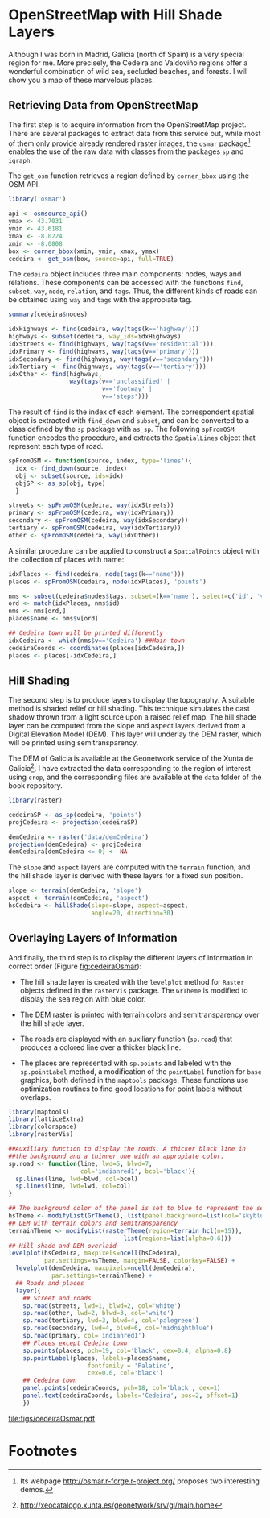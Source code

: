 #+PROPERTY: header-args :session *R* :cache yes :tangle /home/oscar/github/spacetime-vis/osmar.R :eval no-export
#+OPTIONS: ^:nil
#+BIND: org-latex-image-default-height "0.45\\textheight"

#+begin_src R :exports none
  ##################################################################
  ## Source code for the book: "Displaying time series, spatial and
  ## space-time data with R"
  ##
  ## Copyright (C) 2013-2012 Oscar Perpiñán Lamigueiro
  ##
  ## This program is free software you can redistribute it and/or modify
  ## it under the terms of the GNU General Public License as published
  ## by the Free Software Foundation; either version 2 of the License,
  ## or (at your option) any later version.
  ## 
  ## This program is distributed in the hope that it will be useful, but
  ## WITHOUT ANY WARRANTY; without even the implied warranty of
  ## MERCHANTABILITY or FITNESS FOR A PARTICULAR PURPOSE.  See the GNU
  ## General Public License for more details.
  ## 
  ## You should have received a copy of the GNU General Public License
  ## along with this program; if not, write to the Free Software
  ## Foundation, Inc., 59 Temple Place - Suite 330, Boston, MA
  ## 02111-1307, USA.
  ####################################################################
#+end_src

#+begin_src R :exports none :tangle no
  setwd('~/Dropbox/chapman/book/')
#+end_src

#+begin_src R :exports none  
  ##################################################################
  ## Initial configuration
  ##################################################################
  ## Clone or download the repository and set the working directory
  ## with setwd to the folder where the repository is located.
#+end_src

* \floweroneleft OpenStreetMap with Hill Shade Layers

#+begin_src R :exports none
##################################################################
## OpenStreetMap with Hill Shade layers
##################################################################
#+end_src

Although I was born in Madrid, Galicia (north of Spain) is a very
special region for me. More precisely, the Cedeira and Valdoviño
regions offer a wonderful combination of wild sea, secluded beaches,
and forests. I will show you a map of these marvelous places.

** Retrieving Data from OpenStreetMap
#+begin_src R :exports none
##################################################################
## Retrieving data from OpenStreetMap
##################################################################
#+end_src

The first step is to acquire information from the OpenStreetMap
project. There are several packages to extract data from this service
but, while most of them only provide already rendered raster images,
the =osmar= package[fn:6] \cite{Eugster.Schlesinger2010} enables the
use of the raw data with classes from the packages =sp= and =igraph=.

The =get_osm= function retrieves a region defined by =corner_bbox=
using the OSM API.

#+BEGIN_LaTeX
\index{Data!OpenStreetMap}
\index{Packages!osmar@\texttt{osmar}}
\index{osmsource_api@\texttt{osmsource\_api}}
\index{get_osm@\texttt{get\_osm}}
#+END_LaTeX

#+begin_src R
  library('osmar')
  
  api <- osmsource_api()
  ymax <- 43.7031
  ymin <- 43.6181
  xmax <- -8.0224
  xmin <- -8.0808
  box <- corner_bbox(xmin, ymin, xmax, ymax)
  cedeira <- get_osm(box, source=api, full=TRUE)
#+end_src

The =cedeira= object includes three main components: nodes, ways and
relations. These components can be accessed with the functions =find=,
=subset=, =way=, =node=, =relation=, and =tags=. Thus, the different
kinds of roads can be obtained using =way= and =tags= with the
appropiate tag.
  
#+begin_src R :results output :exports both
  summary(cedeira$nodes)
#+end_src  

#+BEGIN_LaTeX
\index{find@\texttt{find}}
\index{subset@\texttt{subset}}
\index{way@\texttt{way}}
#+END_LaTeX

#+begin_src R 
  idxHighways <- find(cedeira, way(tags(k=='highway')))
  highways <- subset(cedeira, way_ids=idxHighways)
  idxStreets <- find(highways, way(tags(v=='residential')))
  idxPrimary <- find(highways, way(tags(v=='primary')))
  idxSecondary <- find(highways, way(tags(v=='secondary')))
  idxTertiary <- find(highways, way(tags(v=='tertiary')))
  idxOther <- find(highways,
                   way(tags(v=='unclassified' |
                            v=='footway' |
                            v=='steps')))
#+end_src  

The result of =find= is the index of each element. The correspondent
spatial object is extracted with =find_down= and =subset=, and can be
converted to a class defined by the =sp= package with =as_sp=. The
following =spFromOSM= function encodes the procedure, and extracts the
=SpatialLines= object that represent each type of road.

#+BEGIN_LaTeX
\index{as_sp@\texttt{as\_sp}}
\index{find_down@\texttt{find\_down}}
#+END_LaTeX

#+begin_src R 
  spFromOSM <- function(source, index, type='lines'){
    idx <- find_down(source, index)
    obj <- subset(source, ids=idx)
    objSP <- as_sp(obj, type)
    }
  
  streets <- spFromOSM(cedeira, way(idxStreets))
  primary <- spFromOSM(cedeira, way(idxPrimary))
  secondary <- spFromOSM(cedeira, way(idxSecondary))
  tertiary <- spFromOSM(cedeira, way(idxTertiary))
  other <- spFromOSM(cedeira, way(idxOther))
#+end_src  
  
A similar procedure can be applied to construct a =SpatialPoints=
object with the collection of places with name:

#+BEGIN_LaTeX
\index{match@\texttt{match}}
#+END_LaTeX

#+begin_src R 
  idxPlaces <- find(cedeira, node(tags(k=='name')))
  places <- spFromOSM(cedeira, node(idxPlaces), 'points')
  
  nms <- subset(cedeira$nodes$tags, subset=(k=='name'), select=c('id', 'v'))
  ord <- match(idxPlaces, nms$id)
  nms <- nms[ord,]
  places$name <- nms$v[ord]
  
  ## Cedeira town will be printed differently
  idxCedeira <- which(nms$v=='Cedeira') ##Main town
  cedeiraCoords <- coordinates(places[idxCedeira,])
  places <- places[-idxCedeira,]
#+end_src  

** Hill Shading
#+begin_src R :exports none
##################################################################
## Hill Shading
##################################################################
#+end_src
#+BEGIN_LaTeX
\index{Hill shading}
#+END_LaTeX

The second step is to produce layers to display the topography. A
suitable method is shaded relief or hill shading. This technique
simulates the cast shadow thrown from a light source upon a raised
relief map. The hill shade layer can be computed from the slope and
aspect layers derived from a Digital Elevation Model (DEM). This layer
will underlay the DEM raster, which will be printed using
semitransparency.

The DEM of Galicia is available at the Geonetwork service of the Xunta de Galicia[fn:1]. I have extracted the data corresponding to the region of interest using =crop=, and the corresponding files are available at the =data= folder of the book repository.

#+BEGIN_LaTeX
\index{Packages!raster@\texttt{raster}}
\index{Packages!rasterVis@\texttt{rasterVis}}
\index{Data!Geonetwork}
#+END_LaTeX

#+begin_src R
  library(raster)

  cedeiraSP <- as_sp(cedeira, 'points')
  projCedeira <- projection(cedeiraSP)

  demCedeira <- raster('data/demCedeira')
  projection(demCedeira) <- projCedeira
  demCedeira[demCedeira <= 0] <- NA
#+end_src

The =slope= and =aspect= layers are computed with the =terrain=
function, and the hill shade layer is derived with these layers for a
fixed sun position. 

#+BEGIN_LaTeX
\index{terrain@\texttt{terrain}}
\index{hillShade@\texttt{hillShade}}
\index{Hill shading}
#+END_LaTeX

#+begin_src R 
  slope <- terrain(demCedeira, 'slope')
  aspect <- terrain(demCedeira, 'aspect')
  hsCedeira <- hillShade(slope=slope, aspect=aspect,
                         angle=20, direction=30)
#+end_src

** Overlaying Layers of Information
#+begin_src R :exports none
##################################################################
## Overlaying layers of information
##################################################################
#+end_src
And finally, the third step is to display the different layers of
information in correct order (Figure [[fig:cedeiraOsmar]]):

- The hill shade layer is created with the =levelplot= method for
  =Raster= objects defined in the =rasterVis= package. The
  =GrTheme= is modified to display the sea region with blue color.

- The DEM raster is printed with terrain colors and
  semitransparency over the hill shade layer.

- The roads are displayed with an auxiliary function (=sp.road=)
  that produces a colored line over a thicker black line. 

- The places are represented with =sp.points= and labeled with
  the =sp.pointLabel= method, a modification of the =pointLabel=
  function for =base= graphics, both defined in the =maptools=
  package. These functions use optimization routines to find good
  locations for point labels without overlaps. 

#+BEGIN_LaTeX
\index{Packages!maptools@\texttt{maptools}}  
\index{Packages!sp@\texttt{sp}}  
\index{Packages!latticeExtra@\texttt{latticeExtra}}  
\index{Packages!colorspace@\texttt{colorspace}}  
\index{sp.lines@\texttt{sp.lines}}
\index{sp.lines@\texttt{sp.points}}
\index{sp.lines@\texttt{sp.pointLabel}}
#+END_LaTeX

#+begin_src R :results output graphics :exports both :file figs/cedeiraOsmar.pdf
  library(maptools)
  library(latticeExtra)
  library(colorspace)
  library(rasterVis)
  
  ##Auxiliary function to display the roads. A thicker black line in
  ##the background and a thinner one with an appropiate color.
  sp.road <- function(line, lwd=5, blwd=7,
                      col='indianred1', bcol='black'){
    sp.lines(line, lwd=blwd, col=bcol)
    sp.lines(line, lwd=lwd, col=col)
  }
  
  ## The background color of the panel is set to blue to represent the sea
  hsTheme <- modifyList(GrTheme(), list(panel.background=list(col='skyblue3')))
  ## DEM with terrain colors and semitransparency
  terrainTheme <- modifyList(rasterTheme(region=terrain_hcl(n=15)),
                                  list(regions=list(alpha=0.6)))
  ## Hill shade and DEM overlaid
  levelplot(hsCedeira, maxpixels=ncell(hsCedeira),
            par.settings=hsTheme, margin=FALSE, colorkey=FALSE) +
    levelplot(demCedeira, maxpixels=ncell(demCedeira),
              par.settings=terrainTheme) +
    ## Roads and places
    layer({
      ## Street and roads
      sp.road(streets, lwd=1, blwd=2, col='white')
      sp.road(other, lwd=2, blwd=3, col='white')
      sp.road(tertiary, lwd=3, blwd=4, col='palegreen')
      sp.road(secondary, lwd=4, blwd=6, col='midnightblue')
      sp.road(primary, col='indianred1')
      ## Places except Cedeira town
      sp.points(places, pch=19, col='black', cex=0.4, alpha=0.8)
      sp.pointLabel(places, labels=places$name,
                        fontfamily = 'Palatino', 
                        cex=0.6, col='black')
      ## Cedeira town
      panel.points(cedeiraCoords, pch=18, col='black', cex=1)
      panel.text(cedeiraCoords, labels='Cedeira', pos=2, offset=1)
      })
#+end_src

#+CAPTION: Main roads near Cedeira, Galicia. Local topography is displayed with the hill shading technique. Some places are highlighted.
#+LABEL: fig:cedeiraOsmar
#+RESULTS:
[[file:figs/cedeiraOsmar.pdf]]

* Footnotes

[fn:6] Its webpage [[http://osmar.r-forge.r-project.org/]] proposes
  two interesting demos.

[fn:1] http://xeocatalogo.xunta.es/geonetwork/srv/gl/main.home
